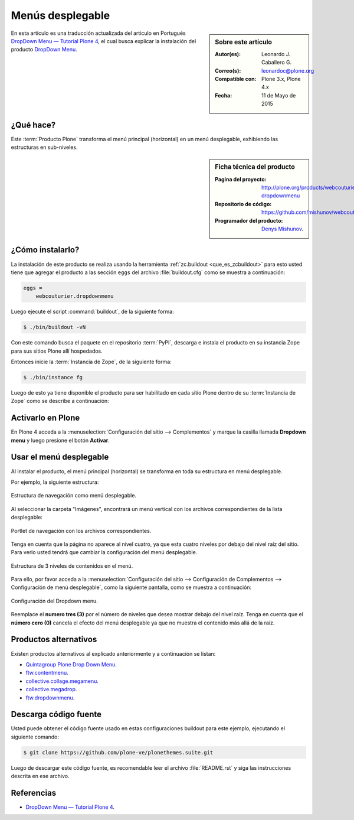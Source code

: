 .. -*- coding: utf-8 -*-

.. _dropdown_menu:

=================
Menús desplegable
=================

.. sidebar:: Sobre este artículo

    :Autor(es): Leonardo J. Caballero G.
    :Correo(s): leonardoc@plone.org
    :Compatible con: Plone 3.x, Plone 4.x
    :Fecha: 11 de Mayo de 2015

En esta articulo es una traducción actualizada del articulo en Portugués 
`DropDown Menu — Tutorial Plone 4`_, el cual busca explicar la instalación 
del producto `DropDown Menu`_.

.. _dropdownmenu_quees:

¿Qué hace?
==========
Este :term:`Producto Plone` transforma el menú principal (horizontal) en un 
menú desplegable, exhibiendo las estructuras en sub-niveles.

.. _dropdownmenu_info:

.. sidebar:: Ficha técnica del producto

    :Pagina del proyecto: http://plone.org/products/webcouturier-dropdownmenu
    :Repositorio de código: https://github.com/mishunov/webcouturier.dropdownmenu
    :Programador del producto: `Denys Mishunov`_.

.. _dropdownmenu_instalar:

¿Cómo instalarlo?
=================

La instalación de este producto se realiza usando la herramienta 
:ref:`zc.buildout <que_es_zcbuildout>` para esto usted tiene que agregar 
el producto a las sección ``eggs`` del archivo :file:`buildout.cfg` como 
se muestra a continuación:

.. code-block:: cfg

  eggs =
      webcouturier.dropdownmenu
      
Luego ejecute el script :command:`buildout`, de la siguiente forma:

.. code-block:: sh

  $ ./bin/buildout -vN

Con este comando busca el paquete en el repositorio :term:`PyPI`, descarga e 
instala el producto en su instancia Zope para sus sitios Plone allí hospedados.

Entonces inicie la :term:`Instancia de Zope`, de la siguiente forma:

.. code-block:: sh

  $ ./bin/instance fg
  

Luego de esto ya tiene disponible el producto para ser habilitado en cada sitio 
Plone dentro de su :term:`Instancia de Zope` como se describe a continuación:

Activarlo en Plone
==================

En Plone 4 acceda a la :menuselection:`Configuración del sitio --> Complementos` 
y marque la casilla llamada **Dropdown menu** y luego presione el botón **Activar**.


.. _dropdownmenu_usar:

Usar el menú desplegable
========================

Al instalar el producto, el menú principal (horizontal) se transforma 
en toda su estructura en menú desplegable.

Por ejemplo, la siguiente estructura:

.. figure:: dropdown_imagen_1.png
  :align: center
  :width: 640px
  :height: 258px
  :alt: Estructura de navegación como menú desplegable.

  Estructura de navegación como menú desplegable.
  

Al seleccionar la carpeta "Imágenes", encontrará un menú vertical con 
los archivos correspondientes de la lista desplegable:

.. figure:: dropdown_imagen_2.png
  :align: center
  :width: 640px
  :height: 213px
  :alt: Portlet de navegación con los archivos correspondientes.

  Portlet de navegación con los archivos correspondientes.

Tenga en cuenta que la página no aparece al nivel cuatro, ya que esta cuatro 
niveles por debajo del nivel raíz del sitio. Para verlo usted tendrá que cambiar 
la configuración del menú desplegable.

.. figure:: dropdown_imagen_3.png
  :align: center
  :width: 640px
  :height: 324px
  :alt: Estructura de 3 niveles de contenidos en el menú.

  Estructura de 3 niveles de contenidos en el menú.

Para ello, por favor acceda a la 
:menuselection:`Configuración del sitio -->  Configuración de Complementos --> Configuración de menú desplegable`, 
como la siguiente pantalla, como se muestra a continuación:

.. figure:: dropdown_imagen_4.png
  :align: center
  :width: 640px
  :height: 368px
  :alt: Configuración del Dropdown menu.

  Configuración del Dropdown menu.

Reemplace el **numero tres (3)** por el número de niveles que desea mostrar debajo del 
nivel raíz. Tenga en cuenta que el **número cero (0)** cancela el efecto del menú desplegable 
ya que no muestra el contenido más allá de la raíz.

Productos alternativos
======================
Existen productos alternativos al explicado anteriormente y a continuación se listan:

* `Quintagroup Plone Drop Down Menu`_.

* `ftw.contentmenu`_.

* `collective.collage.megamenu`_.

* `collective.megadrop`_.

* `ftw.dropdownmenu`_.

Descarga código fuente
======================

Usted puede obtener el código fuente usado en estas configuraciones buildout para
este ejemplo, ejecutando el siguiente comando:

.. code-block:: sh

  $ git clone https://github.com/plone-ve/plonethemes.suite.git

Luego de descargar este código fuente, es recomendable leer el archivo :file:`README.rst` 
y siga las instrucciones descrita en ese archivo.

Referencias
===========

* `DropDown Menu — Tutorial Plone 4`_.

.. _DropDown Menu: http://plone.org/products/webcouturier-dropdownmenu
.. _Denys Mishunov: http://mishunov.me/
.. _Quintagroup Plone Drop Down Menu: http://plone.org/products/plone-drop-down-menu
.. _DropDown Menu — Tutorial Plone 4: http://www.ufrgs.br/tutorial-plone4/produtos-adicionais/dropdown-menu
.. _plone.recipe.zope2instance: http://pypi.python.org/pypi/plone.recipe.zope2instance
.. _ftw.contentmenu: http://pypi.python.org/pypi/ftw.contentmenu/2.2
.. _collective.collage.megamenu: http://pypi.python.org/pypi/collective.collage.megamenu
.. _collective.megadrop: https://github.com/lukebrannon/collective.megadrop/
.. _ftw.dropdownmenu: https://github.com/4teamwork/ftw.dropdownmenu.git